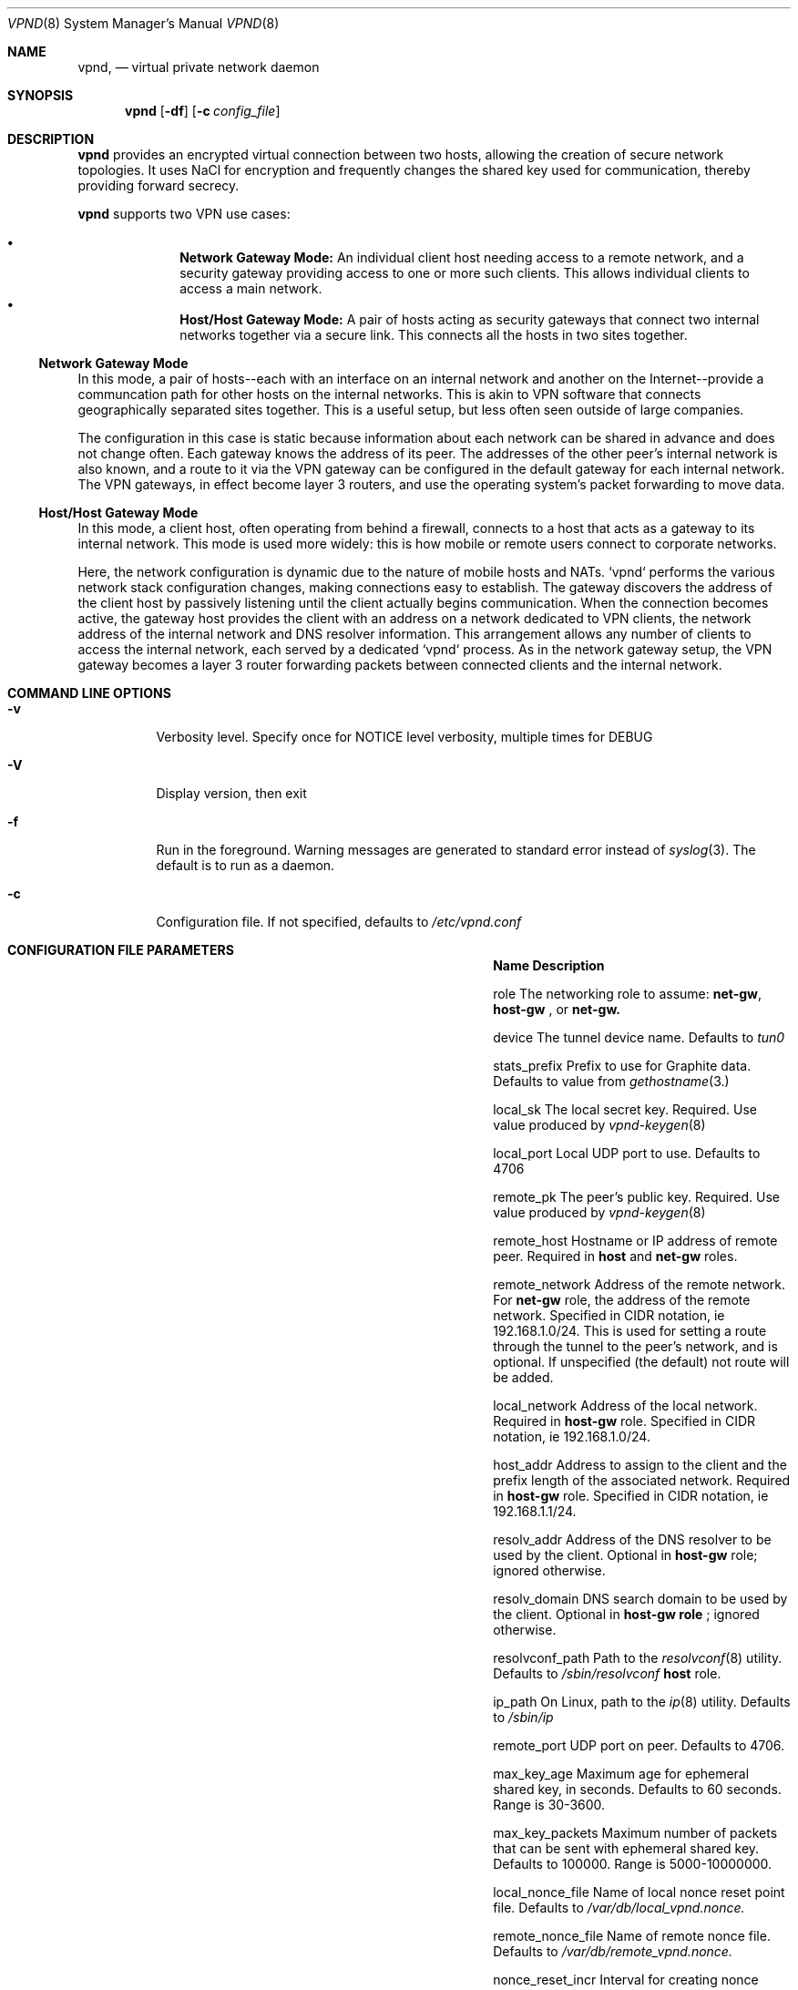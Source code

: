 .Dd Dec 11, 2016
.Dt VPND 8
.Os
.\"
.Sh NAME
.Nm vpnd ,
.Nd virtual private network daemon
.\"
.Sh SYNOPSIS
.Nm
.Op Fl df
.Op Fl c Ar config_file
.\"
.Sh DESCRIPTION
.Pp
.Nm
provides an encrypted virtual connection between two hosts,
allowing the creation of secure network topologies. It uses
NaCl for encryption and frequently changes the shared key
used for communication, thereby providing forward secrecy.
.Pp
.Nm
supports two VPN use cases:
.Pp
.Bl -bullet -offset indent -compact
.It
.Nm Network Gateway Mode:
An individual client host needing access to a remote network, and a security gateway providing access to one or more such clients. This allows individual clients to access a main network.
.It
.Nm Host/Host Gateway Mode:
A pair of hosts acting as security gateways that connect two internal networks together via a secure link. This connects all the hosts in two sites together.
.El
.Ss Network Gateway Mode
In this mode, a pair of hosts--each with an interface on an internal
network and another on the Internet--provide a communcation path for
other hosts on the internal networks. This is akin to VPN software
that connects geographically separated sites together. This is a useful
setup, but less often seen outside of large companies.
.Pp
The configuration in this case is static because information about
each network can be shared in advance and does not change often.
Each gateway knows the address of its peer. The addresses of the
other peer's internal network is also known, and a route to it
via the VPN gateway can be configured in the default gateway for each
internal network. The VPN gateways, in effect become layer 3 routers,
and use the operating system's packet forwarding to move data.
.Pp
.Ss Host/Host Gateway Mode
In this mode, a client host, often operating from behind a firewall,
connects to a host that acts as a gateway to its internal
network. This mode is used more widely: this is how mobile or remote
users connect to corporate networks.
.Pp
Here, the network configuration is dynamic due to the nature of mobile
hosts and NATs. `vpnd` performs the various network stack configuration
changes, making connections easy to establish. The gateway discovers
the address of the client host by passively listening until the client
actually begins communication. When the connection becomes active, the
gateway host provides the client with an address on a network dedicated
to VPN clients, the network address of the internal network and DNS
resolver information. This arrangement allows any number of clients to
access the internal network, each served by a dedicated `vpnd` process.
As in the network gateway setup, the VPN gateway becomes a layer 3 router
forwarding packets between connected clients and the internal network.
.Pp
.Sh COMMAND LINE OPTIONS
.Pp
.Bl -tag -width indent
.It Fl v
Verbosity level. Specify once for NOTICE level verbosity, multiple times for DEBUG
.It Fl V
Display version, then exit
.It Fl f
Run in the foreground. Warning messages are generated to standard error
instead of
.Xr syslog 3 . The default is to run as a daemon.
.It Fl c
Configuration file. If not specified, defaults to
.Pa /etc/vpnd.conf
.El
.Sh CONFIGURATION FILE PARAMETERS
.Pp
.Bl -column -offset indent ".Sy nonce_reset_incr" ".Sy Description"
.It Sy Name Ta Sy Description

.It role Ta The networking role to assume:
.Nm net-gw ,
.Nm host-gw
, or
.Nmhost
. These roles are explained above. Defaults to
.Nm net-gw.

.It device Ta The tunnel device name. Defaults to
.Pa tun0
.

.It stats_prefix Ta Prefix to use for Graphite data. Defaults to value from
.Xr gethostname 3.

.It local_sk Ta The local secret key. Required. Use value produced by
.Xr vpnd-keygen 8
.

.It local_port Ta Local UDP port to use. Defaults to 4706

.It remote_pk Ta The peer's public key. Required. Use value produced by
.Xr vpnd-keygen 8
.

.It remote_host Ta Hostname or IP address of remote peer. Required in
.Nm host
and
.Nm net-gw
roles.

.It remote_network Ta Address of the remote network. For
.Nm net-gw
role, the address of the remote network. Specified in CIDR notation, ie 192.168.1.0/24.
This is used for setting a route through the tunnel to the peer's network, and
is optional. If unspecified (the default) not route will be added.

.It local_network Ta Address of the local network. Required in
.Nm host-gw
role. Specified in CIDR notation, ie 192.168.1.0/24.

.It host_addr Ta Address to assign to the client and the prefix length of the associated network. Required in
.Nm host-gw
role. Specified in CIDR notation, ie 192.168.1.1/24.

.It resolv_addr Ta Address of the DNS resolver to be used by the client. Optional in
.Nm host-gw
role; ignored otherwise.

.It resolv_domain Ta DNS search domain to be used by the client. Optional in
.Nm host-gw role
; ignored otherwise.

.It resolvconf_path Ta Path to the
.Xr resolvconf 8
utility. Defaults to
.Pa /sbin/resolvconf
. Only used in
.Nm host
role.

.It ip_path Ta On Linux, path to the
.Xr ip 8
utility. Defaults to
.Pa /sbin/ip

.It remote_port Ta UDP port on peer. Defaults to 4706.

.It max_key_age Ta  Maximum age for ephemeral shared key, in seconds. Defaults to 60 seconds. Range is 30-3600.

.It max_key_packets Ta Maximum number of packets that can be sent with ephemeral shared key. Defaults to 100000. Range is 5000-10000000.

.It local_nonce_file Ta Name of local nonce reset point file. Defaults to
.Pa /var/db/local_vpnd.nonce.

.It remote_nonce_file Ta Name of remote nonce file. Defaults to
.Pa /var/db/remote_vpnd.nonce.

.It nonce_reset_incr Ta Interval for creating nonce reset point, in seconds. Defaults to 10000. Range is 16-20000.
.El
.Sh CONFIGURATION EXAMPLES
.Ss Network Gateways
In this example, internal network #1 is 172.16.0.0/16 and the VPN gateway's address on this network is 172.16.0.2. Internal network #2 is 10.1.0.0/16 and the VPN gateway's address on this network is 10.1.0.2. We assume that both networks have another host that acts as the default router.

.Em Gateway #1 config:

.Bd -literal -offset indent
local_sk: <local secret key>
remote_pk: <gateway #2 public key>
role: net-gw
remote_host: vpn-gw.network-2.com
.Ed
.Pp
Internal network #1's default router needs to be configured with a route to internal network #2, via its local VPN gateway:

.Dl route add 10.1.0.0/16 172.16.0.2

.Em Gateway #2 config:
.Bd -literal -offset indent
local_sk: <local secret key>
remote_pk: <gateway #1 public key>
role: net-gw
remote_host: vpn--gw.network-1.com
.Ed

Similar to the above, internal network #2's default router needs to be configured with a route to internal network #1, via its local VPN gateway:

.Dl route add 172.16.0.0/16 10.1.0.2

.Ss Host/Host Gateway
In this example the host gateway's network is 192.168.1.0/24 and its address is 192.168.1.2. 192.168.30.0/24 is a network block dedicated to VPN clients. On the host gateway, the vpnd can be started beforehand in the background. The client can be located on any network; it's location need not be known beforehand.

.Em Host Gateway config:

.Bd -literal -offset indent
local_sk: <host gateway secret key>
remote_pk: <client host public key>
role: host-gw
client_addr: 192.168.30.66/24
local_network: 192.168.2.0/24
resolv_addr: 192.168.1.2
resolv_domain: my-internal-domain
.Ed

Similar to the network gateway case, the internal network's default router needs to route to the VPN client network via the VPN gateway:

.Dl route add 192.168.30.0/24 192.168.1.2

.Em Host config:
.Bd -literal -offset indent
local_sk: <client host secret key>
remote_pk: <host gateway public key>
role: host
remote_host: vpn-host-gw.some-domain.com
resolvconf_path: /usr/local/sbin/resolvconf
.Ed
.Pp
No route establishment or interface configuration commands need to be manually issued. vpnd will perform the necessary configuration. Note that the above specifies
.Pa resolvconf_path
which is not needed on systems that install resolvconf in the default place. If the system does need to have resolvconf installed as an add-on feature, make sure that the resolver configuration is properly symlinked, e.g.
.Bd -literal -offset indent
ln -s /usr/local/etc/resolvconf/run/resolv.conf /etc/resolv.conf
.Ed

.Sh DIAGNOSTICS
The current state is sent to the current logging output if the process receives the USR1 signal or if stats is typed into the console in foreground mode. Graphite plaintext formatted statistics are available by connecting to the
.Pa /var/run/vpnd_stats.sock
UNIX domain socket. An example of doing this on the command line is:

.Dl nc -U /var/run/vpnd_stats.sock

or
.Dl socat - UNIX-CONNECT:/var/run/vpnd_stats.sock

.Sh SEE ALSO
.Xr vpnd-keypair 8
